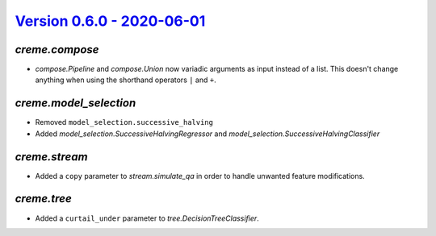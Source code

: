 `Version 0.6.0 - 2020-06-01 <https://pypi.org/project/creme/0.6.0/>`_
=====================================================================

`creme.compose`
---------------

- `compose.Pipeline` and `compose.Union` now variadic arguments as input instead of a list. This doesn't change anything when using the shorthand operators ``|`` and ``+``.

`creme.model_selection`
-----------------------

- Removed ``model_selection.successive_halving``
- Added `model_selection.SuccessiveHalvingRegressor` and `model_selection.SuccessiveHalvingClassifier`

`creme.stream`
--------------

- Added a ``copy`` parameter to `stream.simulate_qa` in order to handle unwanted feature modifications.

`creme.tree`
------------

- Added a ``curtail_under`` parameter to `tree.DecisionTreeClassifier`.
